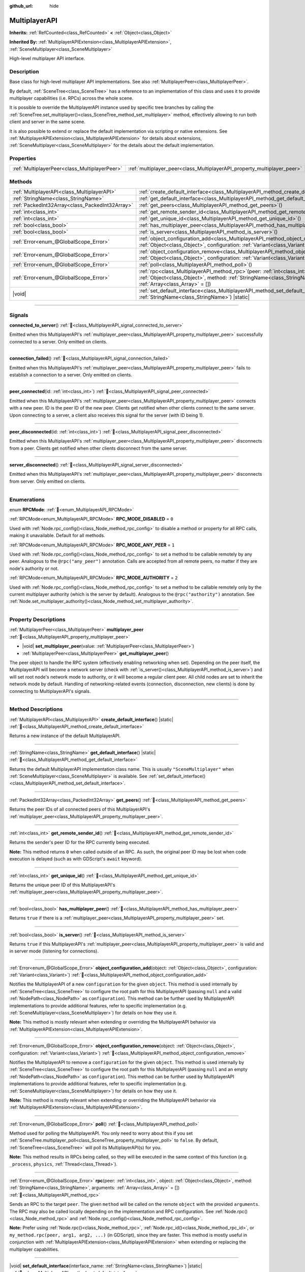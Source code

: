 :github_url: hide

.. meta::
	:keywords: network

.. DO NOT EDIT THIS FILE!!!
.. Generated automatically from Godot engine sources.
.. Generator: https://github.com/blazium-engine/blazium/tree/4.3/doc/tools/make_rst.py.
.. XML source: https://github.com/blazium-engine/blazium/tree/4.3/doc/classes/MultiplayerAPI.xml.

.. _class_MultiplayerAPI:

MultiplayerAPI
==============

**Inherits:** :ref:`RefCounted<class_RefCounted>` **<** :ref:`Object<class_Object>`

**Inherited By:** :ref:`MultiplayerAPIExtension<class_MultiplayerAPIExtension>`, :ref:`SceneMultiplayer<class_SceneMultiplayer>`

High-level multiplayer API interface.

.. rst-class:: classref-introduction-group

Description
-----------

Base class for high-level multiplayer API implementations. See also :ref:`MultiplayerPeer<class_MultiplayerPeer>`.

By default, :ref:`SceneTree<class_SceneTree>` has a reference to an implementation of this class and uses it to provide multiplayer capabilities (i.e. RPCs) across the whole scene.

It is possible to override the MultiplayerAPI instance used by specific tree branches by calling the :ref:`SceneTree.set_multiplayer()<class_SceneTree_method_set_multiplayer>` method, effectively allowing to run both client and server in the same scene.

It is also possible to extend or replace the default implementation via scripting or native extensions. See :ref:`MultiplayerAPIExtension<class_MultiplayerAPIExtension>` for details about extensions, :ref:`SceneMultiplayer<class_SceneMultiplayer>` for the details about the default implementation.

.. rst-class:: classref-reftable-group

Properties
----------

.. table::
   :widths: auto

   +-----------------------------------------------+-------------------------------------------------------------------------+
   | :ref:`MultiplayerPeer<class_MultiplayerPeer>` | :ref:`multiplayer_peer<class_MultiplayerAPI_property_multiplayer_peer>` |
   +-----------------------------------------------+-------------------------------------------------------------------------+

.. rst-class:: classref-reftable-group

Methods
-------

.. table::
   :widths: auto

   +-------------------------------------------------+-----------------------------------------------------------------------------------------------------------------------------------------------------------------------------------------------------------------+
   | :ref:`MultiplayerAPI<class_MultiplayerAPI>`     | :ref:`create_default_interface<class_MultiplayerAPI_method_create_default_interface>`\ (\ ) |static|                                                                                                            |
   +-------------------------------------------------+-----------------------------------------------------------------------------------------------------------------------------------------------------------------------------------------------------------------+
   | :ref:`StringName<class_StringName>`             | :ref:`get_default_interface<class_MultiplayerAPI_method_get_default_interface>`\ (\ ) |static|                                                                                                                  |
   +-------------------------------------------------+-----------------------------------------------------------------------------------------------------------------------------------------------------------------------------------------------------------------+
   | :ref:`PackedInt32Array<class_PackedInt32Array>` | :ref:`get_peers<class_MultiplayerAPI_method_get_peers>`\ (\ )                                                                                                                                                   |
   +-------------------------------------------------+-----------------------------------------------------------------------------------------------------------------------------------------------------------------------------------------------------------------+
   | :ref:`int<class_int>`                           | :ref:`get_remote_sender_id<class_MultiplayerAPI_method_get_remote_sender_id>`\ (\ )                                                                                                                             |
   +-------------------------------------------------+-----------------------------------------------------------------------------------------------------------------------------------------------------------------------------------------------------------------+
   | :ref:`int<class_int>`                           | :ref:`get_unique_id<class_MultiplayerAPI_method_get_unique_id>`\ (\ )                                                                                                                                           |
   +-------------------------------------------------+-----------------------------------------------------------------------------------------------------------------------------------------------------------------------------------------------------------------+
   | :ref:`bool<class_bool>`                         | :ref:`has_multiplayer_peer<class_MultiplayerAPI_method_has_multiplayer_peer>`\ (\ )                                                                                                                             |
   +-------------------------------------------------+-----------------------------------------------------------------------------------------------------------------------------------------------------------------------------------------------------------------+
   | :ref:`bool<class_bool>`                         | :ref:`is_server<class_MultiplayerAPI_method_is_server>`\ (\ )                                                                                                                                                   |
   +-------------------------------------------------+-----------------------------------------------------------------------------------------------------------------------------------------------------------------------------------------------------------------+
   | :ref:`Error<enum_@GlobalScope_Error>`           | :ref:`object_configuration_add<class_MultiplayerAPI_method_object_configuration_add>`\ (\ object\: :ref:`Object<class_Object>`, configuration\: :ref:`Variant<class_Variant>`\ )                                |
   +-------------------------------------------------+-----------------------------------------------------------------------------------------------------------------------------------------------------------------------------------------------------------------+
   | :ref:`Error<enum_@GlobalScope_Error>`           | :ref:`object_configuration_remove<class_MultiplayerAPI_method_object_configuration_remove>`\ (\ object\: :ref:`Object<class_Object>`, configuration\: :ref:`Variant<class_Variant>`\ )                          |
   +-------------------------------------------------+-----------------------------------------------------------------------------------------------------------------------------------------------------------------------------------------------------------------+
   | :ref:`Error<enum_@GlobalScope_Error>`           | :ref:`poll<class_MultiplayerAPI_method_poll>`\ (\ )                                                                                                                                                             |
   +-------------------------------------------------+-----------------------------------------------------------------------------------------------------------------------------------------------------------------------------------------------------------------+
   | :ref:`Error<enum_@GlobalScope_Error>`           | :ref:`rpc<class_MultiplayerAPI_method_rpc>`\ (\ peer\: :ref:`int<class_int>`, object\: :ref:`Object<class_Object>`, method\: :ref:`StringName<class_StringName>`, arguments\: :ref:`Array<class_Array>` = []\ ) |
   +-------------------------------------------------+-----------------------------------------------------------------------------------------------------------------------------------------------------------------------------------------------------------------+
   | |void|                                          | :ref:`set_default_interface<class_MultiplayerAPI_method_set_default_interface>`\ (\ interface_name\: :ref:`StringName<class_StringName>`\ ) |static|                                                            |
   +-------------------------------------------------+-----------------------------------------------------------------------------------------------------------------------------------------------------------------------------------------------------------------+

.. rst-class:: classref-section-separator

----

.. rst-class:: classref-descriptions-group

Signals
-------

.. _class_MultiplayerAPI_signal_connected_to_server:

.. rst-class:: classref-signal

**connected_to_server**\ (\ ) :ref:`🔗<class_MultiplayerAPI_signal_connected_to_server>`

Emitted when this MultiplayerAPI's :ref:`multiplayer_peer<class_MultiplayerAPI_property_multiplayer_peer>` successfully connected to a server. Only emitted on clients.

.. rst-class:: classref-item-separator

----

.. _class_MultiplayerAPI_signal_connection_failed:

.. rst-class:: classref-signal

**connection_failed**\ (\ ) :ref:`🔗<class_MultiplayerAPI_signal_connection_failed>`

Emitted when this MultiplayerAPI's :ref:`multiplayer_peer<class_MultiplayerAPI_property_multiplayer_peer>` fails to establish a connection to a server. Only emitted on clients.

.. rst-class:: classref-item-separator

----

.. _class_MultiplayerAPI_signal_peer_connected:

.. rst-class:: classref-signal

**peer_connected**\ (\ id\: :ref:`int<class_int>`\ ) :ref:`🔗<class_MultiplayerAPI_signal_peer_connected>`

Emitted when this MultiplayerAPI's :ref:`multiplayer_peer<class_MultiplayerAPI_property_multiplayer_peer>` connects with a new peer. ID is the peer ID of the new peer. Clients get notified when other clients connect to the same server. Upon connecting to a server, a client also receives this signal for the server (with ID being 1).

.. rst-class:: classref-item-separator

----

.. _class_MultiplayerAPI_signal_peer_disconnected:

.. rst-class:: classref-signal

**peer_disconnected**\ (\ id\: :ref:`int<class_int>`\ ) :ref:`🔗<class_MultiplayerAPI_signal_peer_disconnected>`

Emitted when this MultiplayerAPI's :ref:`multiplayer_peer<class_MultiplayerAPI_property_multiplayer_peer>` disconnects from a peer. Clients get notified when other clients disconnect from the same server.

.. rst-class:: classref-item-separator

----

.. _class_MultiplayerAPI_signal_server_disconnected:

.. rst-class:: classref-signal

**server_disconnected**\ (\ ) :ref:`🔗<class_MultiplayerAPI_signal_server_disconnected>`

Emitted when this MultiplayerAPI's :ref:`multiplayer_peer<class_MultiplayerAPI_property_multiplayer_peer>` disconnects from server. Only emitted on clients.

.. rst-class:: classref-section-separator

----

.. rst-class:: classref-descriptions-group

Enumerations
------------

.. _enum_MultiplayerAPI_RPCMode:

.. rst-class:: classref-enumeration

enum **RPCMode**: :ref:`🔗<enum_MultiplayerAPI_RPCMode>`

.. _class_MultiplayerAPI_constant_RPC_MODE_DISABLED:

.. rst-class:: classref-enumeration-constant

:ref:`RPCMode<enum_MultiplayerAPI_RPCMode>` **RPC_MODE_DISABLED** = ``0``

Used with :ref:`Node.rpc_config()<class_Node_method_rpc_config>` to disable a method or property for all RPC calls, making it unavailable. Default for all methods.

.. _class_MultiplayerAPI_constant_RPC_MODE_ANY_PEER:

.. rst-class:: classref-enumeration-constant

:ref:`RPCMode<enum_MultiplayerAPI_RPCMode>` **RPC_MODE_ANY_PEER** = ``1``

Used with :ref:`Node.rpc_config()<class_Node_method_rpc_config>` to set a method to be callable remotely by any peer. Analogous to the ``@rpc("any_peer")`` annotation. Calls are accepted from all remote peers, no matter if they are node's authority or not.

.. _class_MultiplayerAPI_constant_RPC_MODE_AUTHORITY:

.. rst-class:: classref-enumeration-constant

:ref:`RPCMode<enum_MultiplayerAPI_RPCMode>` **RPC_MODE_AUTHORITY** = ``2``

Used with :ref:`Node.rpc_config()<class_Node_method_rpc_config>` to set a method to be callable remotely only by the current multiplayer authority (which is the server by default). Analogous to the ``@rpc("authority")`` annotation. See :ref:`Node.set_multiplayer_authority()<class_Node_method_set_multiplayer_authority>`.

.. rst-class:: classref-section-separator

----

.. rst-class:: classref-descriptions-group

Property Descriptions
---------------------

.. _class_MultiplayerAPI_property_multiplayer_peer:

.. rst-class:: classref-property

:ref:`MultiplayerPeer<class_MultiplayerPeer>` **multiplayer_peer** :ref:`🔗<class_MultiplayerAPI_property_multiplayer_peer>`

.. rst-class:: classref-property-setget

- |void| **set_multiplayer_peer**\ (\ value\: :ref:`MultiplayerPeer<class_MultiplayerPeer>`\ )
- :ref:`MultiplayerPeer<class_MultiplayerPeer>` **get_multiplayer_peer**\ (\ )

The peer object to handle the RPC system (effectively enabling networking when set). Depending on the peer itself, the MultiplayerAPI will become a network server (check with :ref:`is_server()<class_MultiplayerAPI_method_is_server>`) and will set root node's network mode to authority, or it will become a regular client peer. All child nodes are set to inherit the network mode by default. Handling of networking-related events (connection, disconnection, new clients) is done by connecting to MultiplayerAPI's signals.

.. rst-class:: classref-section-separator

----

.. rst-class:: classref-descriptions-group

Method Descriptions
-------------------

.. _class_MultiplayerAPI_method_create_default_interface:

.. rst-class:: classref-method

:ref:`MultiplayerAPI<class_MultiplayerAPI>` **create_default_interface**\ (\ ) |static| :ref:`🔗<class_MultiplayerAPI_method_create_default_interface>`

Returns a new instance of the default MultiplayerAPI.

.. rst-class:: classref-item-separator

----

.. _class_MultiplayerAPI_method_get_default_interface:

.. rst-class:: classref-method

:ref:`StringName<class_StringName>` **get_default_interface**\ (\ ) |static| :ref:`🔗<class_MultiplayerAPI_method_get_default_interface>`

Returns the default MultiplayerAPI implementation class name. This is usually ``"SceneMultiplayer"`` when :ref:`SceneMultiplayer<class_SceneMultiplayer>` is available. See :ref:`set_default_interface()<class_MultiplayerAPI_method_set_default_interface>`.

.. rst-class:: classref-item-separator

----

.. _class_MultiplayerAPI_method_get_peers:

.. rst-class:: classref-method

:ref:`PackedInt32Array<class_PackedInt32Array>` **get_peers**\ (\ ) :ref:`🔗<class_MultiplayerAPI_method_get_peers>`

Returns the peer IDs of all connected peers of this MultiplayerAPI's :ref:`multiplayer_peer<class_MultiplayerAPI_property_multiplayer_peer>`.

.. rst-class:: classref-item-separator

----

.. _class_MultiplayerAPI_method_get_remote_sender_id:

.. rst-class:: classref-method

:ref:`int<class_int>` **get_remote_sender_id**\ (\ ) :ref:`🔗<class_MultiplayerAPI_method_get_remote_sender_id>`

Returns the sender's peer ID for the RPC currently being executed.

\ **Note:** This method returns ``0`` when called outside of an RPC. As such, the original peer ID may be lost when code execution is delayed (such as with GDScript's ``await`` keyword).

.. rst-class:: classref-item-separator

----

.. _class_MultiplayerAPI_method_get_unique_id:

.. rst-class:: classref-method

:ref:`int<class_int>` **get_unique_id**\ (\ ) :ref:`🔗<class_MultiplayerAPI_method_get_unique_id>`

Returns the unique peer ID of this MultiplayerAPI's :ref:`multiplayer_peer<class_MultiplayerAPI_property_multiplayer_peer>`.

.. rst-class:: classref-item-separator

----

.. _class_MultiplayerAPI_method_has_multiplayer_peer:

.. rst-class:: classref-method

:ref:`bool<class_bool>` **has_multiplayer_peer**\ (\ ) :ref:`🔗<class_MultiplayerAPI_method_has_multiplayer_peer>`

Returns ``true`` if there is a :ref:`multiplayer_peer<class_MultiplayerAPI_property_multiplayer_peer>` set.

.. rst-class:: classref-item-separator

----

.. _class_MultiplayerAPI_method_is_server:

.. rst-class:: classref-method

:ref:`bool<class_bool>` **is_server**\ (\ ) :ref:`🔗<class_MultiplayerAPI_method_is_server>`

Returns ``true`` if this MultiplayerAPI's :ref:`multiplayer_peer<class_MultiplayerAPI_property_multiplayer_peer>` is valid and in server mode (listening for connections).

.. rst-class:: classref-item-separator

----

.. _class_MultiplayerAPI_method_object_configuration_add:

.. rst-class:: classref-method

:ref:`Error<enum_@GlobalScope_Error>` **object_configuration_add**\ (\ object\: :ref:`Object<class_Object>`, configuration\: :ref:`Variant<class_Variant>`\ ) :ref:`🔗<class_MultiplayerAPI_method_object_configuration_add>`

Notifies the MultiplayerAPI of a new ``configuration`` for the given ``object``. This method is used internally by :ref:`SceneTree<class_SceneTree>` to configure the root path for this MultiplayerAPI (passing ``null`` and a valid :ref:`NodePath<class_NodePath>` as ``configuration``). This method can be further used by MultiplayerAPI implementations to provide additional features, refer to specific implementation (e.g. :ref:`SceneMultiplayer<class_SceneMultiplayer>`) for details on how they use it.

\ **Note:** This method is mostly relevant when extending or overriding the MultiplayerAPI behavior via :ref:`MultiplayerAPIExtension<class_MultiplayerAPIExtension>`.

.. rst-class:: classref-item-separator

----

.. _class_MultiplayerAPI_method_object_configuration_remove:

.. rst-class:: classref-method

:ref:`Error<enum_@GlobalScope_Error>` **object_configuration_remove**\ (\ object\: :ref:`Object<class_Object>`, configuration\: :ref:`Variant<class_Variant>`\ ) :ref:`🔗<class_MultiplayerAPI_method_object_configuration_remove>`

Notifies the MultiplayerAPI to remove a ``configuration`` for the given ``object``. This method is used internally by :ref:`SceneTree<class_SceneTree>` to configure the root path for this MultiplayerAPI (passing ``null`` and an empty :ref:`NodePath<class_NodePath>` as ``configuration``). This method can be further used by MultiplayerAPI implementations to provide additional features, refer to specific implementation (e.g. :ref:`SceneMultiplayer<class_SceneMultiplayer>`) for details on how they use it.

\ **Note:** This method is mostly relevant when extending or overriding the MultiplayerAPI behavior via :ref:`MultiplayerAPIExtension<class_MultiplayerAPIExtension>`.

.. rst-class:: classref-item-separator

----

.. _class_MultiplayerAPI_method_poll:

.. rst-class:: classref-method

:ref:`Error<enum_@GlobalScope_Error>` **poll**\ (\ ) :ref:`🔗<class_MultiplayerAPI_method_poll>`

Method used for polling the MultiplayerAPI. You only need to worry about this if you set :ref:`SceneTree.multiplayer_poll<class_SceneTree_property_multiplayer_poll>` to ``false``. By default, :ref:`SceneTree<class_SceneTree>` will poll its MultiplayerAPI(s) for you.

\ **Note:** This method results in RPCs being called, so they will be executed in the same context of this function (e.g. ``_process``, ``physics``, :ref:`Thread<class_Thread>`).

.. rst-class:: classref-item-separator

----

.. _class_MultiplayerAPI_method_rpc:

.. rst-class:: classref-method

:ref:`Error<enum_@GlobalScope_Error>` **rpc**\ (\ peer\: :ref:`int<class_int>`, object\: :ref:`Object<class_Object>`, method\: :ref:`StringName<class_StringName>`, arguments\: :ref:`Array<class_Array>` = []\ ) :ref:`🔗<class_MultiplayerAPI_method_rpc>`

Sends an RPC to the target ``peer``. The given ``method`` will be called on the remote ``object`` with the provided ``arguments``. The RPC may also be called locally depending on the implementation and RPC configuration. See :ref:`Node.rpc()<class_Node_method_rpc>` and :ref:`Node.rpc_config()<class_Node_method_rpc_config>`.

\ **Note:** Prefer using :ref:`Node.rpc()<class_Node_method_rpc>`, :ref:`Node.rpc_id()<class_Node_method_rpc_id>`, or ``my_method.rpc(peer, arg1, arg2, ...)`` (in GDScript), since they are faster. This method is mostly useful in conjunction with :ref:`MultiplayerAPIExtension<class_MultiplayerAPIExtension>` when extending or replacing the multiplayer capabilities.

.. rst-class:: classref-item-separator

----

.. _class_MultiplayerAPI_method_set_default_interface:

.. rst-class:: classref-method

|void| **set_default_interface**\ (\ interface_name\: :ref:`StringName<class_StringName>`\ ) |static| :ref:`🔗<class_MultiplayerAPI_method_set_default_interface>`

Sets the default MultiplayerAPI implementation class. This method can be used by modules and extensions to configure which implementation will be used by :ref:`SceneTree<class_SceneTree>` when the engine starts.

.. |virtual| replace:: :abbr:`virtual (This method should typically be overridden by the user to have any effect.)`
.. |const| replace:: :abbr:`const (This method has no side effects. It doesn't modify any of the instance's member variables.)`
.. |vararg| replace:: :abbr:`vararg (This method accepts any number of arguments after the ones described here.)`
.. |constructor| replace:: :abbr:`constructor (This method is used to construct a type.)`
.. |static| replace:: :abbr:`static (This method doesn't need an instance to be called, so it can be called directly using the class name.)`
.. |operator| replace:: :abbr:`operator (This method describes a valid operator to use with this type as left-hand operand.)`
.. |bitfield| replace:: :abbr:`BitField (This value is an integer composed as a bitmask of the following flags.)`
.. |void| replace:: :abbr:`void (No return value.)`
